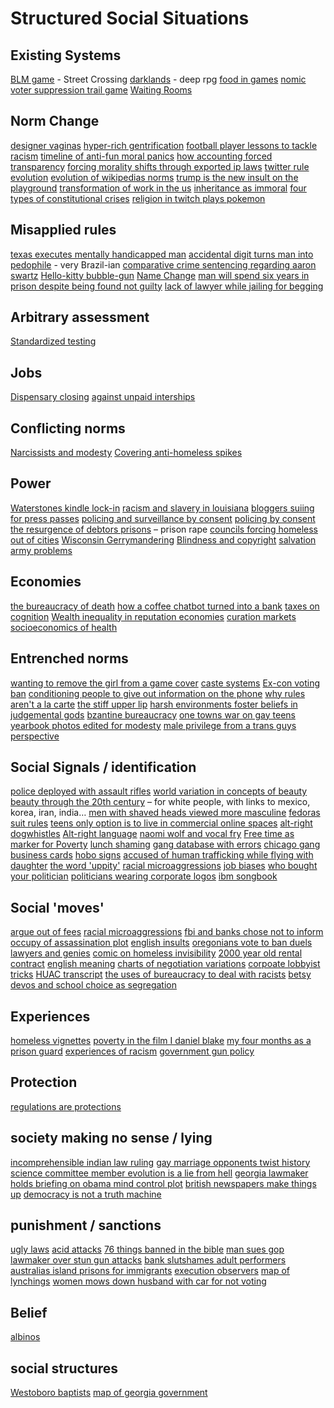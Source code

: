 * Structured Social Situations
** Existing Systems
    [[https://killscreen.com/articles/easy-level-life/][BLM game]] - Street Crossing
    [[https://www.rockpapershotgun.com/2014/12/09/darklands-review/][darklands]] - deep rpg
    [[https://waypoint.vice.com/en_us/article/food-is-the-secret-ingredient-in-vanillawares-games?utm_source=wptwitterus][food in games]]
     [[http://legacy.earlham.edu/~peters/writing/nomic.htm][nomic]]
     [[https://www.nytimes.com/interactive/2016/11/01/opinion/voting-suppression-videogame.html?smid=tw-nytimes&smtyp=cur][voter suppression trail game]]
     [[http://rubinmuseum.org/events/event/waiting-rooms-04-23-2016][Waiting Rooms]] 

** Norm Change
   [[https://qz.com/876494/in-sex-shy-india-more-women-now-want-designer-vaginas/][designer vaginas]]
   [[https://boingboing.net/2013/04/05/how-the-global-hyper-rich-have.html][hyper-rich gentrification]]
   [[http://www.bbc.com/sport/football/20672812][football player lessons to tackle racism]]
   [[https://boingboing.net/2013/12/30/illustrated-timeline-of-anti-f.html][timeline of anti-fun moral panics]]
   [[https://boingboing.net/2014/06/24/how-accounting-forced-transpar.html][how accounting forced transparency]]
   [[https://www.techdirt.com/articles/20120929/17590120549/new-imperialism-forcing-morality-shifts-cultural-change-through-exported-ip-laws.shtml][forcing morality shifts through exported ip laws]]
   [[https://motherboard.vice.com/en_us/article/the-history-of-twitters-rules][twitter rule evolution]]
   [[http://www.mdpi.com/1999-5903/8/2/14/html][evolution of wikipedias norms]]
   [[http://www.thedailybeast.com/articles/2017/04/22/trump-is-the-new-insult-on-playgrounds.html][trump is the new insult on the playground]]
   [[https://economicfront.wordpress.com/2016/12/28/the-devastating-transformation-of-work-in-the-us/][transformation of work in the us]]
   [[https://medium.com/@AbiWilks/it-s-inheritance-that-is-immoral-not-inheritance-tax-33ff91791f03][inheritance as immoral]]
   [[https://fivethirtyeight.com/features/constitutional-crisis/][four types of constitutional crises]]
   [[https://i.imgur.com/4An9vRT.png?2][religion in twitch plays pokemon]]

** Misapplied rules
   [[https://boingboing.net/2012/08/08/texas-executes-mentally-handic.html?utm_source=feedburner&utm_medium=feed&utm_campaign=Feed%3A+boingboing%2FiBag+%28Boing+Boing%29][texas executes mentally handicapped man]]
   [[https://www.techdirt.com/articles/20170313/08105936905/extra-digit-accidentally-typed-officer-turns-uk-man-into-pedophile.shtml][accidental digit turns man into pedophile]] - very Brazil-ian
   [[https://www.techdirt.com/articles/20130114/19393821674/aaron-swartz-could-have-killed-someone-robbed-bank-sold-child-porn-faced-less-time-prison.shtml][comparative crime sentencing regarding aaron swartz]]
   [[https://boingboing.net/2013/01/21/pennsylvania-kindergartener-us.html?utm_source=feedburner&utm_medium=feed&utm_campaign=Feed%3A+boingboing%2FiBag+%28Boing+Boing%29][Hello-kitty bubble-gun]]
   [[https://boingboing.net/2012/08/28/school-demands-that-boy-must-c.html?utm_source=feedburner&utm_medium=feed&utm_campaign=Feed%3A+boingboing%2FiBag+%28Boing+Boing%29][Name Change]]
   [[https://www.independent.co.uk/news/world/americas/black-man-prison-serve-five-years-ramad-chatman-georgia-prison-not-guilty-probation-broke-terms-jail-a7744326.html][man will spend six years in prison despite being found not guilty]]
   [[https://www.theguardian.com/law/2017/apr/20/judge-alarmed-about-lack-of-lawyer-as-he-jails-woman-for-begging?utm_source=dlvr.it&utm_medium=twitter][lack of lawyer while jailing for begging]]

** Arbitrary assessment
   [[https://boingboing.net/2012/06/30/excellent-list-of-reasons-to-h.html?utm_source=feedburner&utm_medium=feed&utm_campaign=Feed%3A+boingboing%2FiBag+%28Boing+Boing%29][Standardized testing]]

** Jobs
   [[https://boingboing.net/2012/07/26/a-rant-on-marijuana-dispensari.html?utm_source=feedburner&utm_medium=feed&utm_campaign=Feed%3A+boingboing%2FiBag+%28Boing+Boing%29][Dispensary closing]]
   [[https://boingboing.net/2013/12/01/presenting-political-argument.html][against unpaid interships]]

** Conflicting norms
   [[https://phys.org/news/2014-06-job-reward-narcissists-applicants-modest.html][Narcissists and modesty]]
   [[http://www.bbc.co.uk/news/uk-england-manchester-38798215?ocid=socialflow_twitter&ns_mchannel=social&ns_campaign=bbcnews&ns_source=twitter][Covering anti-homeless spikes]]

** Power

   [[https://www.techdirt.com/articles/20121206/16014421285/buy-your-kindle-waterstones-youre-now-locked-into-one-screensaver-waterstones-logo.shtml][Waterstones kindle lock-in]]
   [[https://twitter.com/samswey/status/865602050209357825][racism and slavery in louisiana]]
   [[https://www.techdirt.com/articles/20100309/0034318473.shtml][bloggers suiing for press passes]]
   [[http://www.no-cctv.org.uk/materials/docs/The_Maufacture_of_Surveillance_by_Consent-No-CCTV-2013.pdf][policing and surveillance by consent]]
   [[https://pirates-forum.org/Thread-The-UK-s-184-Year-Old-Idea-Of-Policing-By-Consent][policing by consent]]
   [[https://boingboing.net/2012/04/24/debtors-prisons-make-an-amer.html][the resurgence of debtors prisons]]
   -- prison rape
   [[https://www.theguardian.com/society/2017/apr/14/london-councils-trying-to-force-homeless-families-outside-the-capital?utm_source=dlvr.it&utm_medium=twitter][councils forcing homeless out of cities]]
   [[http://www.vox.com/the-big-idea/2016/12/1/13800348/wisconsin-gerrymander-supreme-court-parties][Wisconsin Gerrymandering]]
   [[https://boingboing.net/2012/11/21/white-house-to-blind-people-t.html?utm_source=feedburner&utm_medium=feed&utm_campaign=Feed%3A+boingboing%2FiBag+%28Boing+Boing%29][Blindness and copyright]]
   [[https://twitter.com/milknmuffins/status/861092198728609793][salvation army problems]]

** Economies
   [[https://longreads.com/2014/11/19/death-penalty-reading-list/][the bureaucracy of death]]
   [[https://boingboing.net/2014/03/18/how-a-coffee-order-chatbot-tur.html#more-292677][how a coffee chatbot turned into a bank]]
   [[https://boingboing.net/2015/05/26/poverty-is-a-tax-on-cognition.html][taxes on cognition]]
   [[http://www.locusmag.com/Perspectives/2016/03/cory-doctorow-wealth-inequality-is-even-worse-in-reputation-economies/][Wealth inequality in reputation economies]]
   [[https://medium.com/@simondlr/introducing-curation-markets-trade-popularity-of-memes-information-with-code-70bf6fed9881][curation markets]]
   [[http://stfuconservatives.tumblr.com/post/45295059818][socioeconomics of health]]    

** Entrenched norms
   [[https://kotaku.com/5968027/some-idiots-wanted-to-take-a-girl-off-the-cover-of-the-last-of-us][wanting to remove the girl from a game cover]]
   [[https://en.wikipedia.org/wiki/Caste][caste systems]]
   [[https://www.bloomberg.com/view/articles/2016-07-01/voting-ban-for-ex-cons-is-a-lifetime-sentence][Ex-con voting ban]]
   [[https://boingboing.net/2012/09/27/uk-banks-use-robo-callers-to-m.html?utm_source=feedburner&utm_medium=feed&utm_campaign=Feed%3A+boingboing%2FiBag+%28Boing+Boing%29][conditioning people to give out information on the phone]]
   [[http://www.bbc.com/news/magazine-20361339][why rules aren't a la carte]]
   [[https://www.theguardian.com/books/2017/apr/10/stiff-upper-lip-secrets-crimes-schooling-of-a-ruling-class-alex-renton-book-review?CMP=twt_gu][the stiff upper lip]]
   [[https://io9.gizmodo.com/harsh-environments-foster-beliefs-in-powerful-and-judgm-1657307266?utm_source=feedburner&utm_medium=feed&utm_campaign=Feed%3A+io9%2Ffull+%28io9%29][harsh environments foster beliefs in judgemental gods]]
   [[https://en.wikipedia.org/wiki/Byzantine_aristocracy_and_bureaucracy#Court_life][bzantine bureaucracy]]
   [[http://www.rollingstone.com/politics/news/one-towns-war-on-gay-teens-20120202][one towns war on gay teens]]
   [[https://boingboing.net/2014/05/29/yearbook-photos-selectively-al.html][yearbook photos edited for modesty]]
   [[http://everydayfeminism.com/2015/05/male-privilege-trans-men/?utm_source=SocialWarfare&utm_medium=facebook&utm_campaign=SocialWarfare][male privilege from a trans guys perspective]]

** Social Signals / identification
   [[https://www.techdirt.com/articles/20121217/16231921411/police-chief-deploys-officers-with-assault-rifles-to-stop-id-everyone-says-local-crime-stats-give-him-probable-cause.shtml][police deployed with assault rifles]]
   [[https://boingboing.net/2014/06/27/photoshopped-ideas-of-beauty.html?utm_source=feedburner&utm_medium=feed&utm_campaign=Feed%3A+boingboing%2FiBag+%28Boing+Boing%29][world variation in concepts of beauty]]
   [[https://www.youtube.com/watch?v=LOyVvpXRX6w][beauty through the 20th century]] -- for white people, with links to mexico, korea, iran, india...
   [[https://io9.gizmodo.com/5948509/men-with-shaved-heads-appear-more-masculine-study-finds?utm_source=feedburner&utm_medium=feed&utm_campaign=Feed%3A+io9%2Ffull+%28io9%29][men with shaved heads viewed more masculine]]
   [[https://boingboing.net/2012/10/02/why-the-fedora-grosses-out-gee.html?utm_source=feedburner&utm_medium=feed&utm_campaign=Feed%3A+boingboing%2FiBag+%28Boing+Boing%29][fedoras]]
   [[https://www.buzzfeed.com/peggy/unspoken-suit-rules-every-man-should-know?utm_term=.luw8la597r#.yowqYm01Z8][suit rules]]
   [[https://boingboing.net/2014/06/14/not-selling-out-teens-live-in.html][teens only option is to live in commercial online spaces]]
   [[https://www.vice.com/en_au/article/get-to-know-the-memes-of-the-alt-right-and-never-miss-a-dog-whistle-again][alt-right dogwhistles]]
   [[https://www.washingtonpost.com/lifestyle/style/the-coded-language-of-the-alt-right-is-helping-to-power-its-rise/2017/04/07/5f269a82-1ba4-11e7-bcc2-7d1a0973e7b2_story.html?utm_term=.6c94a658ca3f][Alt-right language]]
   [[https://boingboing.net/2015/07/24/naomi-wolf-wants-young-women-t.html][naomi wolf and vocal fry]]
   [[https://boingboing.net/2014/04/23/having-leisure-time-is-now-a-m.html#more-298992][Free time as marker for Poverty]]
   [[https://www.nytimes.com/2017/04/07/well/family/new-mexico-outlaws-school-lunch-shaming.html?module=WatchingPortal&region=c-column-middle-span-region&pgType=Homepage&action=click&mediaId=thumb_square&state=standard&contentPlacement=1&version=internal&contentCollection=www.nytimes.com&contentId=http%3A%2F%2Fwww.nytimes.com%2F2017%2F04%2F07%2Fwell%2Ffamily%2Fnew-mexico-outlaws-school-lunch-shaming.html&eventName=Watching-article-click&_r=1][lunch shaming]]
   [[http://www.latimes.com/local/lanow/la-me-ln-calgangs-audit-20160811-snap-story.html][gang database with errors]]  
   [[https://boingboing.net/2017/04/21/vintage-chicago-street-gang-bu.html][chicago gang business cards]]
   [[http://www.worldpath.net/~minstrel/hobosign.htm][hobo signs]]
   [[http://www.teenvogue.com/story/united-airlines-passenger-says-someone-accused-him-of-human-trafficking-while-traveling-with-his-daughter?mbid=social_twitter][accused of human trafficking while flying with daughter]]
   [[https://www.theatlantic.com/politics/archive/2011/11/yep-uppity-racist/335160/][the word 'uppity']]
   [[http://stfuconservatives.tumblr.com/post/29062260953][racial microaggressions]]
   [[https://i.imgur.com/XjIorEf.jpg][job biases]]
   [[https://boingboing.net/2012/11/13/who-owns-who-in-congress.html?utm_source=feedburner&utm_medium=feed&utm_campaign=Feed%3A+boingboing%2FiBag+%28Boing+Boing%29][who bought your politician]]
   [[https://www.techdirt.com/articles/20130324/17344622436/petition-submitted-to-require-congress-to-wear-logos-their-corporate-donors.shtml][politicians wearing corporate logos]]
   [[https://arstechnica.com/business/2014/08/tripping-through-ibms-astonishingly-insane-1937-corporate-songbook/][ibm songbook]]

** Social 'moves'
   [[https://gizmodo.com/5958118/argue-your-way-out-of-bs-fees?utm_source=feedburner&utm_medium=feed&utm_campaign=Feed%3A+gizmodo%2Ffull+%28Gizmodo%29][argue out of fees]]
   [[http://stfuconservatives.tumblr.com/post/29062260953][racial microaggressions]]
   [[https://www.techdirt.com/articles/20130102/09481421547/fbi-working-with-banks-chose-not-to-inform-occupy-leadership-assassination-plot-its-leaders.shtml][fbi and banks chose not to inform occupy of assassination plot]]
   [[https://www.buzzfeed.com/simonlewis/18-ways-british-people-have-of-saying-go-fk-yourself?utm_term=.dnvMgNVoWY#.wvGoAK7BOX][english insults]]
   [[https://twitter.com/BoingBoing/status/851454044560379904][oregonians vote to ban duels]]
   [[http://stash.jkirchartz.com/post/32258773488/via-saturday-morning-breakfast-cereal][lawyers and genies]]
   [[https://i.imgur.com/wUSgq4Q.jpg][comic on homeless invisibility]]
   [[http://www.haaretz.com/jewish/archaeology/1.746064?v=201400E6413D7D2651C265E8B80A6531][2000 year old rental contract]]
   [[https://www.buzzfeed.com/lukelewis/what-british-people-say-versus-what-they-mean?utm_term=.ifdZWRYmX8#.jtlQbjYeLx][english meaning]]
   [[http://www.businessinsider.sg/communication-charts-around-the-world-2014-3/#.VWrWh3BHarX][charts of negotiation variations]]
   [[https://boingboing.net/2014/10/31/secret-recording-of-corporate.html][corpoate lobbyist tricks]]  
   [[https://web.archive.org/web/20150317064306/http://peteseeger.net/HUAC.htm][HUAC transcript]]
   [[http://smbc-comics.com/comic/the-uses-of-bureaucracy][the uses of bureaucracy to deal with racists]]
   [[https://fusion.kinja.com/graphic-essay-betsy-devoss-school-choice-movement-isnt-1794866688][betsy devos and school choice as segregation]]

** Experiences
   [[https://boingboing.net/2016/06/18/homeless-in-seattle-five-essa.html][homeless vignettes]]
   [[https://www.theguardian.com/society/2016/oct/28/arrogance-poverty-social-housing-benefits-ken-loach-i-daniel-blake-unrealistic?CMP=twt_gu][poverty in the film I daniel blake]]
   [[http://m.motherjones.com/politics/2016/06/cca-private-prisons-corrections-corporation-inmates-investigation-bauer][my four months as a prison guard]]
   [[https://www.buzzfeed.com/aishamirza/until-white-women-ruined-it?utm_term=.woDmx9eVd1#.ji8LvAZp2o][experiences of racism]]
   [[http://www.gq.com/story/inside-federal-bureau-of-way-too-many-guns][government gun policy]]

** Protection
   [[https://georgelakoff.com/2017/01/28/the-publics-viewpoint-regulations-are-protections/][regulations are protections]]

** society making no sense / lying
   [[https://www.theguardian.com/world/2017/apr/20/hereat-wherewithin-convoluted-indian-court-ruling-has-lawyers-baffled?CMP=twt_gu][incomprehensible indian law ruling]]
   [[https://boingboing.net/2014/07/21/mawwiage.html?utm_source=feedburner&utm_medium=feed&utm_campaign=Feed:+boingboing/iBag+%28Boing+Boing%29][gay marriage opponents twist history]]
   [[https://politics.slashdot.org/story/12/10/06/2038259/us-house-science-committee-member-evolution-is-a-lie-from-hell?utm_source=feedburner&utm_medium=feed&utm_campaign=Feed%3A+Slashdot%2Fslashdot+%28Slashdot%29?SetFreedomCookie][science committee member evolution is a lie from hell]]
   [[https://boingboing.net/2012/11/15/top-georgia-gop-lawmakers-host.html?utm_source=feedburner&utm_medium=feed&utm_campaign=Feed%3A+boingboing%2FiBag+%28Boing+Boing%29][georgia lawmaker holds briefing on obama mind control plot]]
   [[https://www.psychologytoday.com/blog/the-scientific-fundamentalist/201001/british-newspapers-make-things][british newspapers make things up]]
   [[http://www.philosophersbeard.org/2010/11/democracy-is-not-truth-machine.html][democracy is not a truth machine]]

** punishment / sanctions
   [[http://www.snopes.com/ugly-laws/?utm_source=twitter&utm_medium=social][ugly laws]]
   [[http://www.bbc.co.uk/news/uk-39678059?ocid=socialflow_twitter&ns_mchannel=social&ns_campaign=bbcnews&ns_source=twitter][acid attacks]]
   [[https://boingboing.net/2012/12/11/76-things-banned-by-the-bible.html][76 things banned in the bible]]
   [[https://boingboing.net/2013/08/09/texas-man-sues-gop-lawmaker-an.html][man sues gop lawmaker over stun gun attacks]]
   [[https://www.techdirt.com/articles/20140424/18113827025/chase-bank-slutshames-their-adult-performer-customers.shtml][bank slutshames adult performers]]
   [[https://www.nytimes.com/2016/12/09/opinion/sunday/australia-refugee-prisons-manus-island.html?src=twr&smid=tw-nytimes&smtyp=cur&_r=0][australias island prisons for immigrants]]
   [[https://twitter.com/aliceavizandum/status/851698015832338432][execution observers]]
   [[http://www.huffingtonpost.com/entry/this-interactive-map-reveals-the-history-of-lynching-in-america_us_58d0204fe4b0ec9d29de4056?ncid=tweetlnkushpmg00000067][map of lynchings]]
   [[https://boingboing.net/2012/11/13/woman-mows-down-husband-with-c.html?utm_source=feedburner&utm_medium=feed&utm_campaign=Feed%3A+boingboing%2FiBag+%28Boing+Boing%29][women mows down husband with car for not voting]]

** Belief
   [[http://interactive.aljazeera.com/aje/2017/malawi-killed-for-their-bones/index.html][albinos]]

** social structures
   [[https://boingboing.net/2012/12/19/infographic-understanding-the.html?utm_source=feedburner&utm_medium=feed&utm_campaign=Feed%3A+boingboing%2FiBag+%28Boing+Boing%29][Westoboro baptists]]
   [[http://greencracker.net/wp-content/uploads/2013/11/final-cafe-press-dimensions-1106.jpg][map of georgia government]]
